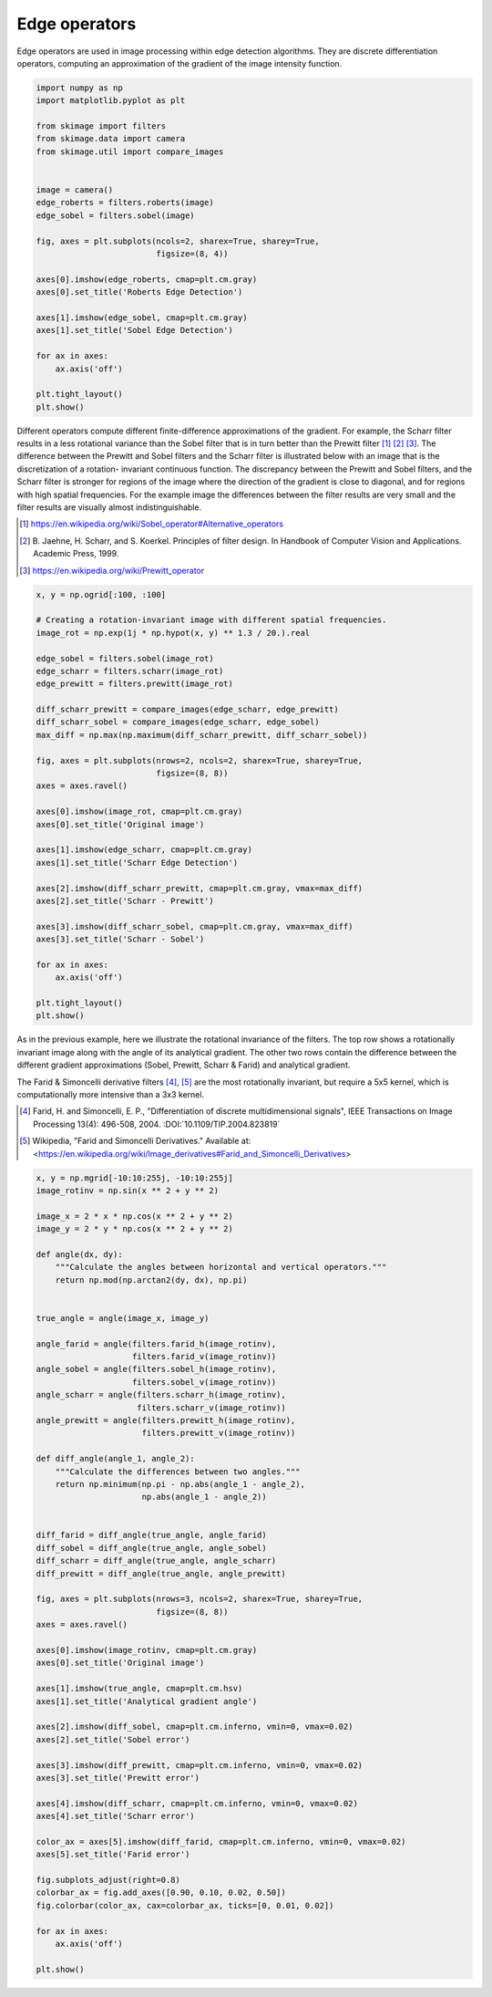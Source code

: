 .. only:: html

    .. note::
        :class: sphx-glr-download-link-note

        Click :ref:`here <sphx_glr_download_auto_examples_edges_plot_edge_filter.py>`     to download the full example code or to run this example in your browser via Binder
    .. rst-class:: sphx-glr-example-title

    .. _sphx_glr_auto_examples_edges_plot_edge_filter.py:


==============
Edge operators
==============

Edge operators are used in image processing within edge detection algorithms.
They are discrete differentiation operators, computing an approximation of the
gradient of the image intensity function.


.. code-block:: default

    import numpy as np
    import matplotlib.pyplot as plt

    from skimage import filters
    from skimage.data import camera
    from skimage.util import compare_images


    image = camera()
    edge_roberts = filters.roberts(image)
    edge_sobel = filters.sobel(image)

    fig, axes = plt.subplots(ncols=2, sharex=True, sharey=True,
                             figsize=(8, 4))

    axes[0].imshow(edge_roberts, cmap=plt.cm.gray)
    axes[0].set_title('Roberts Edge Detection')

    axes[1].imshow(edge_sobel, cmap=plt.cm.gray)
    axes[1].set_title('Sobel Edge Detection')

    for ax in axes:
        ax.axis('off')

    plt.tight_layout()
    plt.show()




.. image:: /auto_examples/edges/images/sphx_glr_plot_edge_filter_001.png
    :class: sphx-glr-single-img





Different operators compute different finite-difference approximations of
the gradient. For example, the Scharr filter results in a less rotational
variance than the Sobel filter that is in turn better than the Prewitt
filter [1]_ [2]_ [3]_. The difference between the Prewitt and Sobel filters
and the Scharr filter is illustrated below with an image that is the
discretization of a rotation- invariant continuous function. The
discrepancy between the Prewitt and Sobel filters, and the Scharr filter is
stronger for regions of the image where the direction of the gradient is
close to diagonal, and for regions with high spatial frequencies. For the
example image the differences between the filter results are very small and
the filter results are visually almost indistinguishable.

.. [1] https://en.wikipedia.org/wiki/Sobel_operator#Alternative_operators

.. [2] B. Jaehne, H. Scharr, and S. Koerkel. Principles of filter design.
       In Handbook of Computer Vision and Applications. Academic Press,
       1999.

.. [3] https://en.wikipedia.org/wiki/Prewitt_operator


.. code-block:: default


    x, y = np.ogrid[:100, :100]

    # Creating a rotation-invariant image with different spatial frequencies.
    image_rot = np.exp(1j * np.hypot(x, y) ** 1.3 / 20.).real

    edge_sobel = filters.sobel(image_rot)
    edge_scharr = filters.scharr(image_rot)
    edge_prewitt = filters.prewitt(image_rot)

    diff_scharr_prewitt = compare_images(edge_scharr, edge_prewitt)
    diff_scharr_sobel = compare_images(edge_scharr, edge_sobel)
    max_diff = np.max(np.maximum(diff_scharr_prewitt, diff_scharr_sobel))

    fig, axes = plt.subplots(nrows=2, ncols=2, sharex=True, sharey=True,
                             figsize=(8, 8))
    axes = axes.ravel()

    axes[0].imshow(image_rot, cmap=plt.cm.gray)
    axes[0].set_title('Original image')

    axes[1].imshow(edge_scharr, cmap=plt.cm.gray)
    axes[1].set_title('Scharr Edge Detection')

    axes[2].imshow(diff_scharr_prewitt, cmap=plt.cm.gray, vmax=max_diff)
    axes[2].set_title('Scharr - Prewitt')

    axes[3].imshow(diff_scharr_sobel, cmap=plt.cm.gray, vmax=max_diff)
    axes[3].set_title('Scharr - Sobel')

    for ax in axes:
        ax.axis('off')

    plt.tight_layout()
    plt.show()




.. image:: /auto_examples/edges/images/sphx_glr_plot_edge_filter_002.png
    :class: sphx-glr-single-img





As in the previous example, here we illustrate the rotational invariance of
the filters. The top row shows a rotationally invariant image along with the
angle of its analytical gradient. The other two rows contain the difference
between the different gradient approximations (Sobel, Prewitt, Scharr &
Farid) and analytical gradient.

The Farid & Simoncelli derivative filters [4]_, [5]_  are the most
rotationally invariant, but require a 5x5 kernel, which is computationally
more intensive than a 3x3 kernel.

.. [4] Farid, H. and Simoncelli, E. P., "Differentiation of discrete
       multidimensional signals", IEEE Transactions on Image Processing
       13(4): 496-508, 2004. :DOI:`10.1109/TIP.2004.823819`

.. [5] Wikipedia, "Farid and Simoncelli Derivatives." Available at:
       <https://en.wikipedia.org/wiki/Image_derivatives#Farid_and_Simoncelli_Derivatives>


.. code-block:: default


    x, y = np.mgrid[-10:10:255j, -10:10:255j]
    image_rotinv = np.sin(x ** 2 + y ** 2)

    image_x = 2 * x * np.cos(x ** 2 + y ** 2)
    image_y = 2 * y * np.cos(x ** 2 + y ** 2)

    def angle(dx, dy):
        """Calculate the angles between horizontal and vertical operators."""
        return np.mod(np.arctan2(dy, dx), np.pi)


    true_angle = angle(image_x, image_y)

    angle_farid = angle(filters.farid_h(image_rotinv),
                        filters.farid_v(image_rotinv))
    angle_sobel = angle(filters.sobel_h(image_rotinv),
                        filters.sobel_v(image_rotinv))
    angle_scharr = angle(filters.scharr_h(image_rotinv),
                         filters.scharr_v(image_rotinv))
    angle_prewitt = angle(filters.prewitt_h(image_rotinv),
                          filters.prewitt_v(image_rotinv))

    def diff_angle(angle_1, angle_2):
        """Calculate the differences between two angles."""
        return np.minimum(np.pi - np.abs(angle_1 - angle_2),
                          np.abs(angle_1 - angle_2))


    diff_farid = diff_angle(true_angle, angle_farid)
    diff_sobel = diff_angle(true_angle, angle_sobel)
    diff_scharr = diff_angle(true_angle, angle_scharr)
    diff_prewitt = diff_angle(true_angle, angle_prewitt)

    fig, axes = plt.subplots(nrows=3, ncols=2, sharex=True, sharey=True,
                             figsize=(8, 8))
    axes = axes.ravel()

    axes[0].imshow(image_rotinv, cmap=plt.cm.gray)
    axes[0].set_title('Original image')

    axes[1].imshow(true_angle, cmap=plt.cm.hsv)
    axes[1].set_title('Analytical gradient angle')

    axes[2].imshow(diff_sobel, cmap=plt.cm.inferno, vmin=0, vmax=0.02)
    axes[2].set_title('Sobel error')

    axes[3].imshow(diff_prewitt, cmap=plt.cm.inferno, vmin=0, vmax=0.02)
    axes[3].set_title('Prewitt error')

    axes[4].imshow(diff_scharr, cmap=plt.cm.inferno, vmin=0, vmax=0.02)
    axes[4].set_title('Scharr error')

    color_ax = axes[5].imshow(diff_farid, cmap=plt.cm.inferno, vmin=0, vmax=0.02)
    axes[5].set_title('Farid error')

    fig.subplots_adjust(right=0.8)
    colorbar_ax = fig.add_axes([0.90, 0.10, 0.02, 0.50])
    fig.colorbar(color_ax, cax=colorbar_ax, ticks=[0, 0.01, 0.02])

    for ax in axes:
        ax.axis('off')

    plt.show()



.. image:: /auto_examples/edges/images/sphx_glr_plot_edge_filter_003.png
    :class: sphx-glr-single-img






.. rst-class:: sphx-glr-timing

   **Total running time of the script:** ( 0 minutes  0.710 seconds)


.. _sphx_glr_download_auto_examples_edges_plot_edge_filter.py:


.. only :: html

 .. container:: sphx-glr-footer
    :class: sphx-glr-footer-example


  .. container:: binder-badge

    .. image:: https://mybinder.org/badge_logo.svg
      :target: https://mybinder.org/v2/gh/scikit-image/scikit-image/v0.17.x?filepath=notebooks/auto_examples/edges/plot_edge_filter.ipynb
      :width: 150 px


  .. container:: sphx-glr-download sphx-glr-download-python

     :download:`Download Python source code: plot_edge_filter.py <plot_edge_filter.py>`



  .. container:: sphx-glr-download sphx-glr-download-jupyter

     :download:`Download Jupyter notebook: plot_edge_filter.ipynb <plot_edge_filter.ipynb>`


.. only:: html

 .. rst-class:: sphx-glr-signature

    `Gallery generated by Sphinx-Gallery <https://sphinx-gallery.github.io>`_
